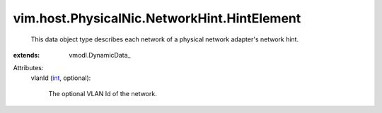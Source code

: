 
vim.host.PhysicalNic.NetworkHint.HintElement
============================================
  This data object type describes each network of a physical network adapter's network hint.
:extends: vmodl.DynamicData_

Attributes:
    vlanId (`int <https://docs.python.org/2/library/stdtypes.html>`_, optional):

       The optional VLAN Id of the network.
